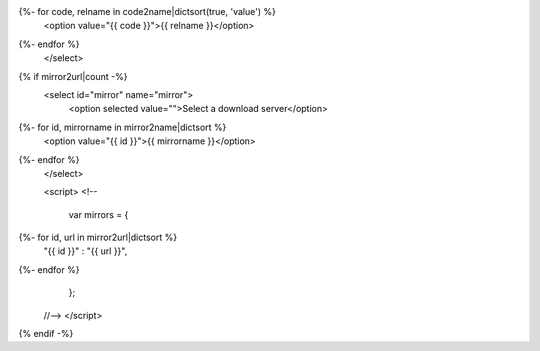 .. raw:: html

 <select id="release" name="release">
   <option selected value="">Select your operating system</option>
   <option value="win32">MS Windows (32bit)</option>
   <option value="win64">MS Windows (64bit)</option>
   <option value="mac">Mac OS X</option>
{%- for code, relname in code2name|dictsort(true, 'value') %}
   <option value="{{ code }}">{{ relname }}</option>
{%- endfor %}
 </select>
{% if mirror2url|count -%}
 <select id="mirror" name="mirror">
   <option selected value="">Select a download server</option>
{%- for id, mirrorname in mirror2name|dictsort %}
   <option value="{{ id }}">{{ mirrorname }}</option>
{%- endfor %}
 </select>

 <script>
 <!--
 
  var mirrors =  {
{%- for id, url in mirror2url|dictsort %}
   "{{ id }}" : "{{ url }}",
{%- endfor %}
  };

 //-->
 </script>
{% endif -%}
